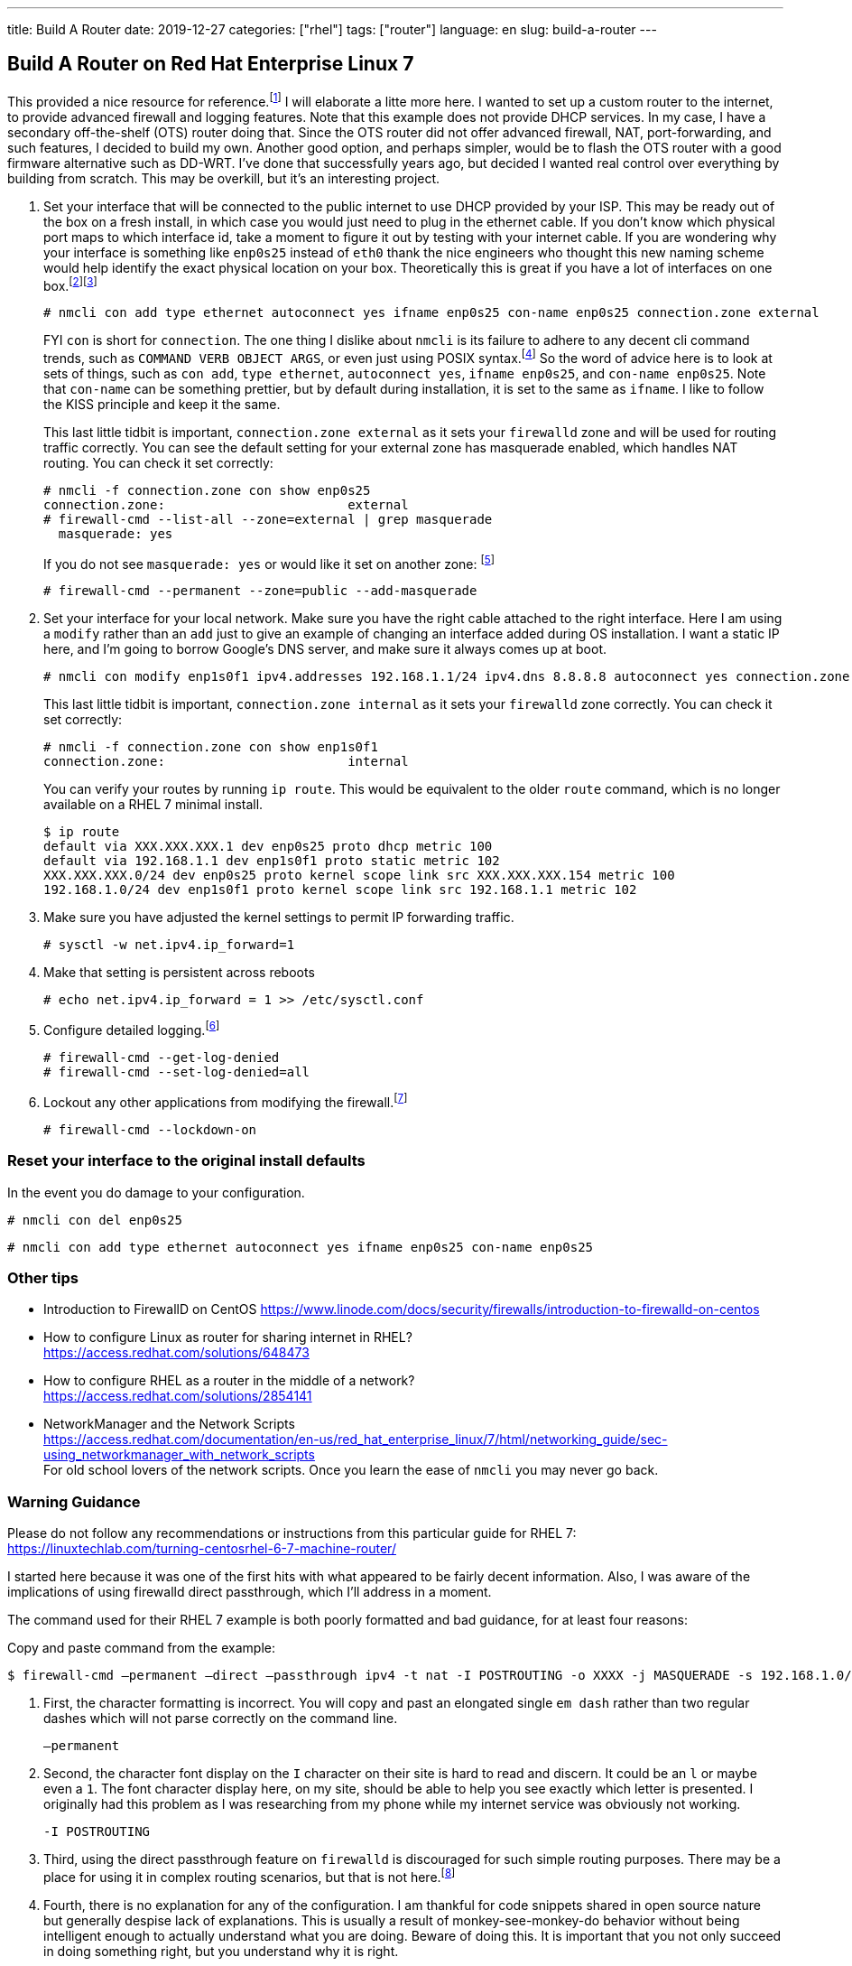 ---
title: Build A Router
date: 2019-12-27
categories: ["rhel"]
tags: ["router"]
language: en
slug: build-a-router
---

== Build A Router on Red Hat Enterprise Linux 7

This provided a nice resource for reference.footnote:[https://unix.stackexchange.com/questions/217872/centos-7-firewalld-passthrough-traffic-with-firewall-cmd]  I will elaborate a litte more here.  I wanted to set up a custom router to the internet, to provide advanced firewall and logging features.  Note that this example does not provide DHCP services. In my case, I have a secondary off-the-shelf (OTS) router doing that.  Since the OTS router did not offer advanced firewall, NAT, port-forwarding, and such features, I decided to build my own.  Another good option, and perhaps simpler, would be to flash the OTS router with a good firmware alternative such as DD-WRT.  I've done that successfully years ago, but decided I wanted real control over everything by building from scratch.  This may be overkill, but it's an interesting project.  

. Set your interface that will be connected to the public internet to use DHCP provided by your ISP.  This may be ready out of the box on a fresh install, in which case you would just need to plug in the ethernet cable. If you don't know which physical port maps to which interface id, take a moment to figure it out by testing with your internet cable.  If you are wondering why your interface is something like `enp0s25` instead of `eth0` thank the nice engineers who thought this new naming scheme would help identify the exact physical location on your box.  Theoretically this is great if you have a lot of interfaces on one box.footnote:[https://www.freedesktop.org/wiki/Software/systemd/PredictableNetworkInterfaceNames/]footnote:[https://access.redhat.com/documentation/en-us/red_hat_enterprise_linux/7/html/networking_guide/ch-consistent_network_device_naming]  

 # nmcli con add type ethernet autoconnect yes ifname enp0s25 con-name enp0s25 connection.zone external
+
FYI `con` is short for `connection`.  The one thing I dislike about `nmcli` is its failure to adhere to any decent cli command trends, such as `COMMAND VERB OBJECT ARGS`, or even just using POSIX syntax.footnote:[https://www.gnu.org/software/libc/manual/html_node/Argument-Syntax.html] So the word of advice here is to look at sets of things, such as `con add`, `type ethernet`, `autoconnect yes`, `ifname enp0s25`, and `con-name enp0s25`.  Note that `con-name` can be something prettier, but by default during installation, it is set to the same as `ifname`. I like to follow the KISS principle and keep it the same. 
+
This last little tidbit is important, `connection.zone external` as it sets your `firewalld` zone and will be used for routing traffic correctly. You can see the default setting for your external zone has masquerade enabled, which handles NAT routing. You can check it set correctly:

 # nmcli -f connection.zone con show enp0s25
 connection.zone:                        external
 # firewall-cmd --list-all --zone=external | grep masquerade
   masquerade: yes
+
If you do not see `masquerade: yes` or would like it set on another zone: footnote:[https://access.redhat.com/documentation/en-us/red_hat_enterprise_linux/7/html/security_guide/sec-configuring_ip_address_masquerading]

 # firewall-cmd --permanent --zone=public --add-masquerade
 
. Set your interface for your local network. Make sure you have the right cable attached to the right interface.  Here I am using a `modify` rather than an `add` just to give an example of changing an interface added during OS installation.  I want a static IP here, and I'm going to borrow Google's DNS server, and make sure it always comes up at boot.

 # nmcli con modify enp1s0f1 ipv4.addresses 192.168.1.1/24 ipv4.dns 8.8.8.8 autoconnect yes connection.zone internal
+
This last little tidbit is important, `connection.zone internal` as it sets your `firewalld` zone correctly. You can check it set correctly:

 # nmcli -f connection.zone con show enp1s0f1
 connection.zone:                        internal


+
You can verify your routes by running `ip route`.  This would be equivalent to the older `route` command, which is no longer available on a RHEL 7 minimal install.
+
[source]
----
$ ip route
default via XXX.XXX.XXX.1 dev enp0s25 proto dhcp metric 100 
default via 192.168.1.1 dev enp1s0f1 proto static metric 102 
XXX.XXX.XXX.0/24 dev enp0s25 proto kernel scope link src XXX.XXX.XXX.154 metric 100 
192.168.1.0/24 dev enp1s0f1 proto kernel scope link src 192.168.1.1 metric 102 
----


. Make sure you have adjusted the kernel settings to permit IP forwarding traffic.

 # sysctl -w net.ipv4.ip_forward=1

. Make that setting is persistent across reboots

 # echo net.ipv4.ip_forward = 1 >> /etc/sysctl.conf

. Configure detailed logging.footnote:[https://access.redhat.com/documentation/en-us/red_hat_enterprise_linux/7/html/security_guide/configuring_logging_for_denied_packets]

 # firewall-cmd --get-log-denied
 # firewall-cmd --set-log-denied=all

. Lockout any other applications from modifying the firewall.footnote:[https://access.redhat.com/documentation/en-us/red_hat_enterprise_linux/7/html/security_guide/configuring_firewall_lockdown]

 # firewall-cmd --lockdown-on

=== Reset your interface to the original install defaults

In the event you do damage to your configuration.

 # nmcli con del enp0s25

 # nmcli con add type ethernet autoconnect yes ifname enp0s25 con-name enp0s25

=== Other tips

- Introduction to FirewallD on CentOS
https://www.linode.com/docs/security/firewalls/introduction-to-firewalld-on-centos

- How to configure Linux as router for sharing internet in RHEL? +
https://access.redhat.com/solutions/648473

- How to configure RHEL as a router in the middle of a network? +
https://access.redhat.com/solutions/2854141

- NetworkManager and the Network Scripts +
https://access.redhat.com/documentation/en-us/red_hat_enterprise_linux/7/html/networking_guide/sec-using_networkmanager_with_network_scripts +
For old school lovers of the network scripts.  Once you learn the ease of `nmcli` you may never go back.  

=== Warning Guidance

Please do not follow any recommendations or instructions from this particular guide for RHEL 7: +
https://linuxtechlab.com/turning-centosrhel-6-7-machine-router/

I started here because it was one of the first hits with what appeared to be fairly decent information.  Also, I was aware of the 
implications of using firewalld direct passthrough, which I'll address in a moment.

The command used for their RHEL 7 example is both poorly formatted and bad guidance, for at least four reasons:

Copy and paste command from the example:

 $ firewall-cmd –permanent –direct –passthrough ipv4 -t nat -I POSTROUTING -o XXXX -j MASQUERADE -s 192.168.1.0/24

. First, the character formatting is incorrect.  You will copy and past an elongated single `em dash` rather than two regular dashes
which will not parse correctly on the command line.

 –permanent

. Second, the character font display on the `I` character on their site is hard to read and discern.  It could be an `l` or maybe even a `1`.  The font character display here, on my site, should be able to help you see exactly which letter is presented. I originally had this problem as I was researching from my phone while my internet service was obviously not working.

 -I POSTROUTING

. Third, using the direct passthrough feature on `firewalld` is discouraged for such simple routing purposes.  There may be a place
for using it in complex routing scenarios, but that is not here.footnote:[https://firewalld.org/documentation/direct/options.html] 

. Fourth, there is no explanation for any of the configuration.  I am thankful for code snippets shared in open source nature but generally despise lack of explanations.  This is usually a result of monkey-see-monkey-do behavior without being intelligent enough to actually understand what you are doing.  Beware of doing this.  It is important that you not only succeed in doing something right, but you understand why it is right.  

Should you need this command in a good copy paste format, assuming you substitue the device XXXX for your device providing the outbout
internet service, this would be it.

 $ firewall-cmd --permanent --direct --passthrough ipv4 -t nat -I POSTROUTING -o XXXX -j MASQUERADE -s 192.168.1.0/24

